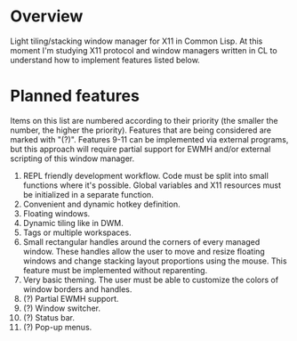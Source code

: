 * Overview
  Light tiling/stacking window manager for X11 in Common Lisp.
  At this moment I'm studying X11 protocol and window managers written in CL to understand how to implement features listed below.

* Planned features
  Items on this list are numbered according to their priority (the smaller the number, the higher the priority).
  Features that are being considered are marked with "(?)".
  Features 9-11 can be implemented via external programs, but this approach will require partial support for EWMH and/or external scripting of this window manager.

  1. REPL friendly development workflow.
     Code must be split into small functions where it's possible.
     Global variables and X11 resources must be initialized in a separate function.
  2. Convenient and dynamic hotkey definition.
  3. Floating windows.
  4. Dynamic tiling like in DWM.
  5. Tags or multiple workspaces.
  6. Small rectangular handles around the corners of every managed window.
     These handles allow the user to move and resize floating windows and change stacking layout proportions using the mouse.
     This feature must be implemented without reparenting.
  7. Very basic theming.
     The user must be able to customize the colors of window borders and handles.
  8. (?) Partial EWMH support.
  9. (?) Window switcher.
  10. (?) Status bar.
  11. (?) Pop-up menus.

      
      
